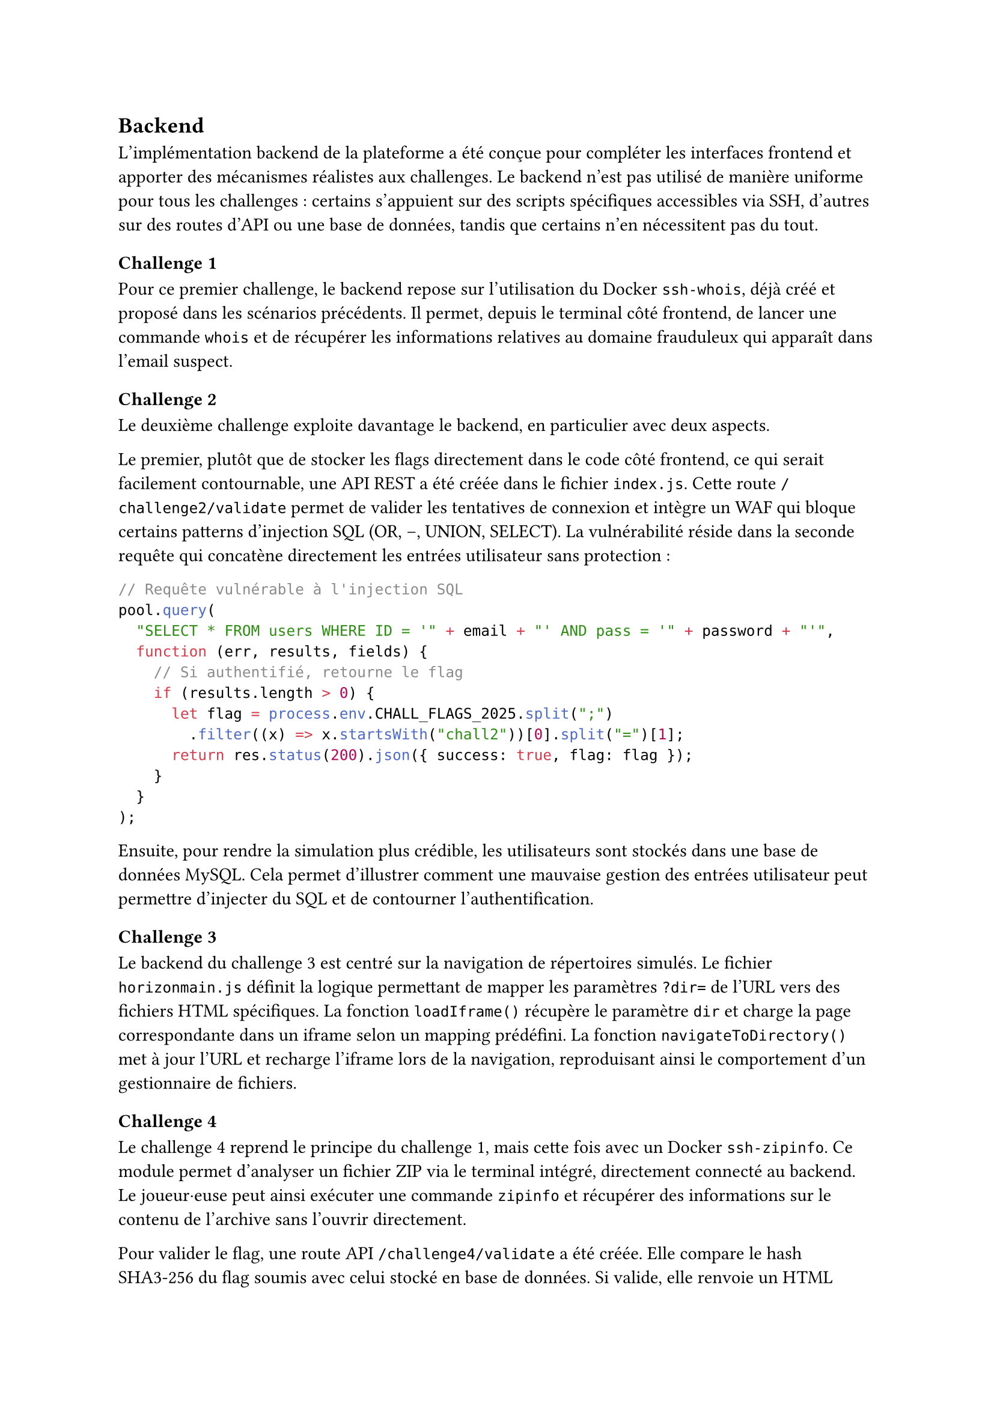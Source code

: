 == Backend <implementation-backend>

L’implémentation backend de la plateforme a été conçue pour compléter les interfaces frontend et apporter des mécanismes réalistes aux challenges. Le backend n’est pas utilisé de manière uniforme pour tous les challenges : certains s’appuient sur des scripts spécifiques accessibles via SSH, d’autres sur des routes d’API ou une base de données, tandis que certains n’en nécessitent pas du tout.

=== Challenge 1
Pour ce premier challenge, le backend repose sur l’utilisation du Docker `ssh-whois`, déjà créé et proposé dans les scénarios précédents. Il permet, depuis le terminal côté frontend, de lancer une commande `whois` et de récupérer les informations relatives au domaine frauduleux qui apparaît dans l’email suspect.


=== Challenge 2
Le deuxième challenge exploite davantage le backend, en particulier avec deux aspects.

Le premier, plutôt que de stocker les flags directement dans le code côté frontend, ce qui serait facilement contournable, une API REST a été créée dans le fichier `index.js`. Cette route `/challenge2/validate` permet de valider les tentatives de connexion et intègre un WAF qui bloque certains patterns d'injection SQL (OR, --, UNION, SELECT). La vulnérabilité réside dans la seconde requête qui concatène directement les entrées utilisateur sans protection :

```js
// Requête vulnérable à l'injection SQL
pool.query(
  "SELECT * FROM users WHERE ID = '" + email + "' AND pass = '" + password + "'",
  function (err, results, fields) {
    // Si authentifié, retourne le flag
    if (results.length > 0) {
      let flag = process.env.CHALL_FLAGS_2025.split(";")
        .filter((x) => x.startsWith("chall2"))[0].split("=")[1];
      return res.status(200).json({ success: true, flag: flag });
    }
  }
);
```

Ensuite, pour rendre la simulation plus crédible, les utilisateurs sont stockés dans une base de données MySQL. Cela permet d'illustrer comment une mauvaise gestion des entrées utilisateur peut permettre d'injecter du SQL et de contourner l'authentification.

=== Challenge 3
Le backend du challenge 3 est centré sur la navigation de répertoires simulés. Le fichier `horizonmain.js` définit la logique permettant de mapper les paramètres `?dir=` de l'URL vers des fichiers HTML spécifiques. La fonction `loadIframe()` récupère le paramètre `dir` et charge la page correspondante dans un iframe selon un mapping prédéfini. La fonction `navigateToDirectory()` met à jour l'URL et recharge l'iframe lors de la navigation, reproduisant ainsi le comportement d'un gestionnaire de fichiers.

=== Challenge 4
Le challenge 4 reprend le principe du challenge 1, mais cette fois avec un Docker `ssh-zipinfo`. Ce module permet d’analyser un fichier ZIP via le terminal intégré, directement connecté au backend. Le joueur·euse peut ainsi exécuter une commande `zipinfo` et récupérer des informations sur le contenu de l’archive sans l’ouvrir directement. 

Pour valider le flag, une route API `/challenge4/validate` a été créée. Elle compare le hash SHA3-256 du flag soumis avec celui stocké en base de données. Si valide, elle renvoie un HTML simulant l'affichage des fichiers décompressés (contenant notamment le fichier `monitor_check_wip.py` révélant les identifiants hardcodés).


=== Challenge 5
Le challenge 5 est entièrement géré côté frontend. Il n’a pas besoin du backend, car l’analyse repose sur l’IDE Python intégré (Pyodide) et les scripts fournis directement dans l’interface.


=== Challenge 6

Le challenge 6 simule un scénario de type "bot headless administrateur" qui visite des pages et déclenche des actions sensibles grâce à un cookie privilégié. Le joueur·euse doit exploiter le bot pour récupérer le flag.

La configuration Docker du bot expose l'API sur le port 3001 via Traefik avec TLS. Un mécanisme de limitation de sessions évite qu'un joueur monopolise le bot trop longtemps. Un service `log-viewer` (Dozzle) permet de monitorer les logs du bot en mode développement.

Le bot, implémenté avec Puppeteer dans `bot.js`, expose une API permettant de créer une session, positionner des cookies et demander au bot d'exécuter des requêtes. Chaque joueur est associé à un identifiant unique `playerId` (UUID) pour éviter les interférences entre plusieurs utilisateurs simultanés.

Côté backend, deux routes sont essentielles :

- `POST /challenge6/validate` : permet de tester si un cookie admin est valide (`ADM1N_53551ON_TOKEN25`)
- `GET /challenge6/deleteFiles` : vérifie le cookie admin dans les headers et, si valide, retourne le flag extrait de la variable d'environnement `CHALL_FLAGS_2025`

```js
app.get("/challenge6/deleteFiles", (req, res) => {
  const adminCookie = req.cookies.admin;

  if (!adminCookie || adminCookie !== "ADM1N_53551ON_TOKEN25") {
    return res.status(403).json({ error: "Accès non autorisé" });
  }

  // Extraction et retour du flag
  const targetFlag = process.env.CHALL_FLAGS_2025
    .split(";").find((flag) => flag.startsWith("chall6="));
  return res.status(200).json({ success: true, flag: targetFlag.split("=")[1] });
});
```


=== Challenge 7
Enfin, le challenge 7 ne fait pas appel au backend. L’ensemble du challenge (analyse des logs et blocage de l’adresse IP) est simulé directement côté frontend pour simplifier l’implémentation et rester accessible sans nécessiter de configuration serveur complexe.
